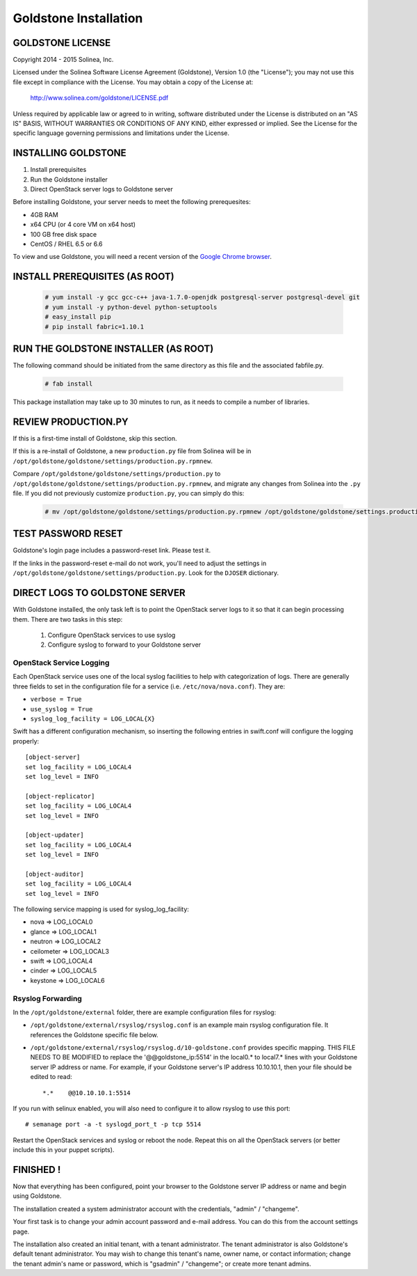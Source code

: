 =============================
Goldstone Installation
=============================

GOLDSTONE LICENSE
*********************

Copyright 2014 - 2015 Solinea, Inc.

Licensed under the Solinea Software License Agreement (Goldstone),
Version 1.0 (the "License"); you may not use this file except in compliance
with the License. You may obtain a copy of the License at:

    http://www.solinea.com/goldstone/LICENSE.pdf

Unless required by applicable law or agreed to in writing, software
distributed under the License is distributed on an "AS IS" BASIS,
WITHOUT WARRANTIES OR CONDITIONS OF ANY KIND, either expressed or implied.
See the License for the specific language governing permissions and
limitations under the License.

INSTALLING GOLDSTONE
*********************

1. Install prerequisites
2. Run the Goldstone installer
3. Direct OpenStack server logs to Goldstone server

Before installing Goldstone, your server needs to meet the following prerequesites:

* 4GB RAM
* x64 CPU (or 4 core VM on x64 host)
* 100 GB free disk space
* CentOS / RHEL 6.5 or 6.6

To view and use Goldstone, you will need a recent version of the `Google Chrome browser`_.

.. _Google Chrome browser: https://www.google.com/intl/en-US/chrome/browser/

INSTALL PREREQUISITES (AS ROOT)
*******************************

  .. code:: bash

    # yum install -y gcc gcc-c++ java-1.7.0-openjdk postgresql-server postgresql-devel git
    # yum install -y python-devel python-setuptools
    # easy_install pip
    # pip install fabric=1.10.1    


RUN THE GOLDSTONE INSTALLER (AS ROOT)
*************************************

The following command should be initiated from the same directory as this file and the associated fabfile.py.

  .. code:: bash

    # fab install


This package installation may take up to 30 minutes to run, as it needs to compile a number of libraries.

REVIEW PRODUCTION.PY
********************

If this is a first-time install of Goldstone, skip this section.

If this is a re-install of Goldstone, a
new ``production.py`` file from Solinea will be in
``/opt/goldstone/goldstone/settings/production.py.rpmnew``.

Compare ``/opt/goldstone/goldstone/settings/production.py`` to
``/opt/goldstone/goldstone/settings/production.py.rpmnew``, and migrate any changes from Solinea into the ``.py`` file. If you did not previously customize ``production.py``, you can simply do this:

  .. code:: bash

    # mv /opt/goldstone/goldstone/settings/production.py.rpmnew /opt/goldstone/goldstone/settings.production.py.


TEST PASSWORD RESET
*******************

Goldstone's login page includes a password-reset link. Please test it.

If the links in the password-reset e-mail do not work, you'll need to adjust the settings in ``/opt/goldstone/goldstone/settings/production.py``. Look for the ``DJOSER`` dictionary.


DIRECT LOGS TO GOLDSTONE SERVER
*******************************

With Goldstone installed, the only task left is to point the OpenStack server logs to it so that it can begin processing them. There are two tasks in this step:

    1. Configure OpenStack services to use syslog
    2. Configure syslog to forward to your Goldstone server

OpenStack Service Logging
---------------------------

Each OpenStack service uses one of the local syslog facilities to help with categorization of logs.  There are generally three fields to set in the configuration file for a service (i.e. ``/etc/nova/nova.conf``).  They are:

* ``verbose = True``
* ``use_syslog = True``
* ``syslog_log_facility = LOG_LOCAL{X}``

Swift has a different configuration mechanism, so inserting the following entries in swift.conf will configure the logging properly: ::

    [object-server]
    set log_facility = LOG_LOCAL4
    set log_level = INFO

    [object-replicator]
    set log_facility = LOG_LOCAL4
    set log_level = INFO

    [object-updater]
    set log_facility = LOG_LOCAL4
    set log_level = INFO

    [object-auditor]
    set log_facility = LOG_LOCAL4
    set log_level = INFO

The following service mapping is used for syslog_log_facility:

* nova => LOG_LOCAL0
* glance => LOG_LOCAL1
* neutron => LOG_LOCAL2
* ceilometer => LOG_LOCAL3
* swift => LOG_LOCAL4
* cinder => LOG_LOCAL5
* keystone => LOG_LOCAL6


Rsyslog Forwarding
-------------------

In the ``/opt/goldstone/external`` folder, there are example configuration files for rsyslog:

* ``/opt/goldstone/external/rsyslog/rsyslog.conf`` is an example main rsyslog configuration file. It references the Goldstone specific file below.
* ``/opt/goldstone/external/rsyslog/rsyslog.d/10-goldstone.conf`` provides specific mapping. THIS FILE NEEDS TO BE MODIFIED to replace the '@@goldstone_ip:5514' in the local0.* to local7.* lines with your Goldstone server IP address or name. For example, if your Goldstone server's IP address 10.10.10.1, then your file should be edited to read: ::

    *.*    @@10.10.10.1:5514    

If you run with selinux enabled, you will also need to configure it to allow rsyslog to use this port: ::

    # semanage port -a -t syslogd_port_t -p tcp 5514

Restart the OpenStack services and syslog or reboot the node. Repeat this on all the OpenStack servers (or better include this in your puppet scripts).

FINISHED !
*********************

Now that everything has been configured, point your browser to the Goldstone server IP address or name and begin using Goldstone.

The installation created a system administrator account with the credentials, "admin" / "changeme".

Your first task is to change your admin account password and e-mail address. You can do this from the account settings page.

The installation also created an initial tenant, with a tenant administrator. The tenant administrator is also Goldstone's default tenant administrator. You may wish to change this tenant's name, owner name, or contact information; change the tenant admin's name or password, which is "gsadmin" / "changeme"; or create more tenant admins.
